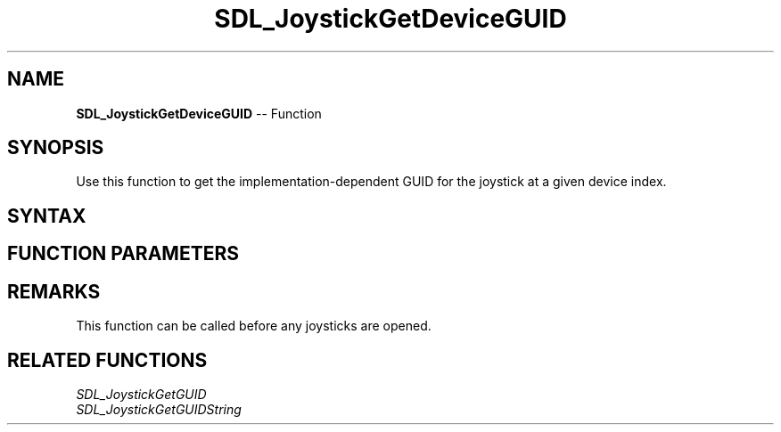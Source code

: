 .TH SDL_JoystickGetDeviceGUID 3 "2018.10.07" "https://github.com/haxpor/sdl2-manpage" "SDL2"
.SH NAME
\fBSDL_JoystickGetDeviceGUID\fR -- Function

.SH SYNOPSIS
Use this function to get the implementation-dependent GUID for the joystick at a given device index.

.SH SYNTAX
.TS
tab(:) allbox;
a.
T{
.nf
SDL_JoysickGUID SDL_JoystickGetDeviceGUID(int   device_index)
.fi
T}
.TE

.SH FUNCTION PARAMETERS
.TS
tab(:) allbox;
ab l.
device_index:T{
the index of the joystick to query (the N'th joystick on the system)
T}
.TE

.SH REMARKS
This function can be called before any joysticks are opened.

.SH RELATED FUNCTIONS
\fISDL_JoystickGetGUID\fR
.br
\fISDL_JoystickGetGUIDString\fR
